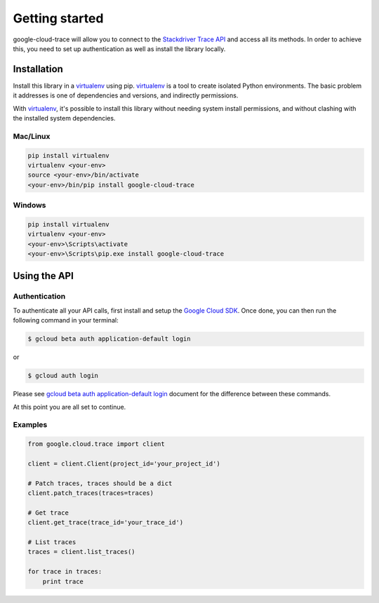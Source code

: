Getting started
===============

google-cloud-trace will allow you to connect to the `Stackdriver Trace API`_ and access all its methods. In order to achieve this, you need to set up authentication as well as install the library locally.

.. _`Stackdriver Trace API`: https://developers.google.com/apis-explorer/?hl=en_US#p/cloudtrace/v1/


Installation
------------


Install this library in a `virtualenv`_ using pip. `virtualenv`_ is a tool to
create isolated Python environments. The basic problem it addresses is one of
dependencies and versions, and indirectly permissions.

With `virtualenv`_, it's possible to install this library without needing system
install permissions, and without clashing with the installed system
dependencies.

.. _`virtualenv`: https://virtualenv.pypa.io/en/latest/


Mac/Linux
~~~~~~~~~~

.. code-block:: console

    pip install virtualenv
    virtualenv <your-env>
    source <your-env>/bin/activate
    <your-env>/bin/pip install google-cloud-trace

Windows
~~~~~~~

.. code-block:: console

    pip install virtualenv
    virtualenv <your-env>
    <your-env>\Scripts\activate
    <your-env>\Scripts\pip.exe install google-cloud-trace


Using the API
-------------


Authentication
~~~~~~~~~~~~~~

To authenticate all your API calls, first install and setup the `Google Cloud SDK`_.
Once done, you can then run the following command in your terminal:

.. code-block:: console

    $ gcloud beta auth application-default login

or

.. code-block:: console

    $ gcloud auth login

Please see `gcloud beta auth application-default login`_ document for the difference between these commands.

.. _Google Cloud SDK: https://cloud.google.com/sdk/
.. _gcloud beta auth application-default login: https://cloud.google.com/sdk/gcloud/reference/beta/auth/application-default/login
.. code-block:: console

At this point you are all set to continue.


Examples
~~~~~~~~

.. code-block:: python

  from google.cloud.trace import client

  client = client.Client(project_id='your_project_id')

  # Patch traces, traces should be a dict
  client.patch_traces(traces=traces)

  # Get trace
  client.get_trace(trace_id='your_trace_id')

  # List traces
  traces = client.list_traces()

  for trace in traces:
      print trace
